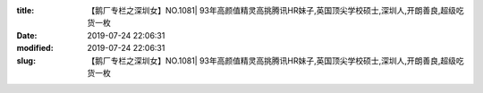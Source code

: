 
:title: 【鹅厂专栏之深圳女】NO.1081| 93年高颜值精灵高挑腾讯HR妹子,英国顶尖学校硕士,深圳人,开朗善良,超级吃货一枚
:date: 2019-07-24 22:06:31
:modified: 2019-07-24 22:06:31
:slug: 【鹅厂专栏之深圳女】NO.1081| 93年高颜值精灵高挑腾讯HR妹子,英国顶尖学校硕士,深圳人,开朗善良,超级吃货一枚


.. raw:: html
    :file: html/【鹅厂专栏之深圳女】NO.1081| 93年高颜值精灵高挑腾讯HR妹子,英国顶尖学校硕士,深圳人,开朗善良,超级吃货一枚.html
